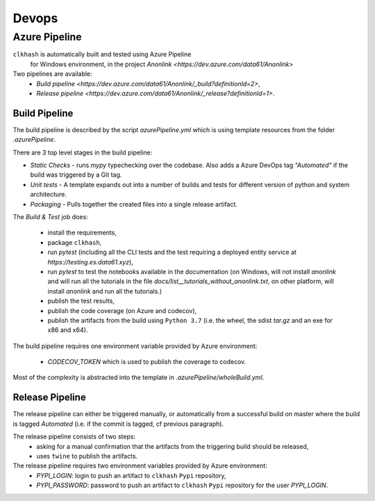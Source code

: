 Devops
===========

Azure Pipeline
--------------

``clkhash`` is automatically built and tested using Azure Pipeline
 for Windows environment, in the project `Anonlink <https://dev.azure.com/data61/Anonlink>`

Two pipelines are available:
  - `Build pipeline <https://dev.azure.com/data61/Anonlink/_build?definitionId=2>`,
  - `Release pipeline <https://dev.azure.com/data61/Anonlink/_release?definitionId=1>`.


Build Pipeline
~~~~~~~~~~~~~~

The build pipeline is described by the script `azurePipeline.yml`
which is using template resources from the folder `.azurePipeline`.

There are 3 top level stages in the build pipeline:

- *Static Checks* - runs `mypy` typechecking over the codebase. Also adds a Azure DevOps tag `"Automated"`
  if the build was triggered by a Git tag.
- *Unit tests* - A template expands out into a number of builds and tests for different
  version of python and system architecture.
- *Packaging* - Pulls together the created files into a single release artifact.

The *Build & Test* job does:

  - install the requirements,
  - package ``clkhash``,
  - run `pytest` (including all the CLI tests and the test requiring a deployed entity service at `https://testing.es.data61.xyz`),
  - run `pytest` to test the notebooks available in the documentation (on Windows, will not install `anonlink` and will run all the tutorials in the file `docs/list__tutorials_without_anonlink.txt`, on other platform, will install `anonlink` and run all the tutorials.)
  - publish the test results,
  - publish the code coverage (on Azure and codecov),
  - publish the artifacts from the build using ``Python 3.7`` (i.e. the wheel, the sdist `tar.gz` and an exe for x86 and x64).

The build pipeline requires one environment variable provided by Azure environment:

 - `CODECOV_TOKEN` which is used to publish the coverage to codecov.

Most of the complexity is abstracted into the template in `.azurePipeline/wholeBuild.yml`.


Release Pipeline
~~~~~~~~~~~~~~~~

The release pipeline can either be triggered manually, or automatically from
a successful build on master where the build is tagged `Automated`
(i.e. if the commit is tagged, cf previous paragraph). 

The release pipeline consists of two steps: 
  - asking for a manual confirmation that the artifacts from the triggering build should be released,
  - uses ``twine`` to publish the artifacts.

The release pipeline requires two environment variables provided by Azure environment:
 - `PYPI_LOGIN`: login to push an artifact to ``clkhash`` ``Pypi`` repository,
 - `PYPI_PASSWORD`: password to push an artifact to ``clkhash`` ``Pypi`` repository for the user `PYPI_LOGIN`.

